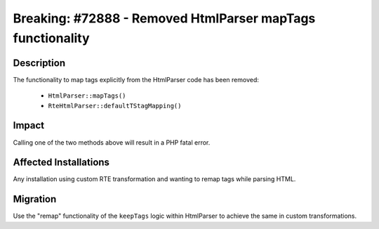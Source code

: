 ===========================================================
Breaking: #72888 - Removed HtmlParser mapTags functionality
===========================================================

Description
===========

The functionality to map tags explicitly from the HtmlParser code has been removed:

    * ``HtmlParser::mapTags()``
    * ``RteHtmlParser::defaultTStagMapping()``


Impact
======

Calling one of the two methods above will result in a PHP fatal error.


Affected Installations
======================

Any installation using custom RTE transformation and wanting to remap tags while parsing HTML.


Migration
=========

Use the "remap" functionality of the ``keepTags`` logic within HtmlParser to achieve the same in custom transformations.